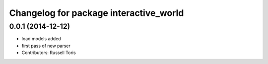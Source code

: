 ^^^^^^^^^^^^^^^^^^^^^^^^^^^^^^^^^^^^^^^
Changelog for package interactive_world
^^^^^^^^^^^^^^^^^^^^^^^^^^^^^^^^^^^^^^^

0.0.1 (2014-12-12)
------------------
* load models added
* first pass of new parser
* Contributors: Russell Toris
